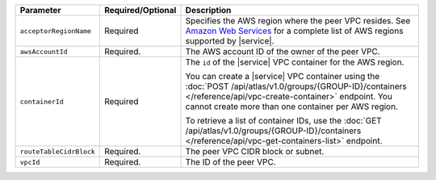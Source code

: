 .. list-table::
   :header-rows: 1

   * - Parameter
     - Required/Optional
     - Description

   * - ``acceptorRegionName``
     - Required
     - Specifies the AWS region where the peer VPC resides. See
       `Amazon Web Services <https://docs.atlas.mongodb.com/reference/amazon-aws/>`_
       for a complete list of AWS regions supported by |service|.

   * - ``awsAccountId``
     - Required.
     - The AWS account ID of the owner of the peer VPC.
       
   * - ``containerId``
     - Required
     - The ``id`` of the |service| VPC container for the AWS region. 
       
       You can create a |service| VPC container using the
       :doc:`POST /api/atlas/v1.0/groups/{GROUP-ID}/containers
       </reference/api/vpc-create-container>` endpoint. You cannot create more
       than one container per AWS region. 
       
       To retrieve a list of container IDs, use the 
       :doc:`GET /api/atlas/v1.0/groups/{GROUP-ID}/containers
       </reference/api/vpc-get-containers-list>` endpoint.

   * - ``routeTableCidrBlock``
     - Required.
     - The peer VPC CIDR block or subnet.

   * - ``vpcId``
     - Required.
     - The ID of the peer VPC.
     

